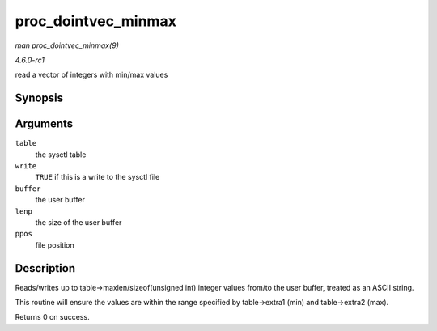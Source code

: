 
.. _API-proc-dointvec-minmax:

====================
proc_dointvec_minmax
====================

*man proc_dointvec_minmax(9)*

*4.6.0-rc1*

read a vector of integers with min/max values


Synopsis
========

.. c:function:: int proc_dointvec_minmax( struct ctl_table * table, int write, void __user * buffer, size_t * lenp, loff_t * ppos )

Arguments
=========

``table``
    the sysctl table

``write``
    ``TRUE`` if this is a write to the sysctl file

``buffer``
    the user buffer

``lenp``
    the size of the user buffer

``ppos``
    file position


Description
===========

Reads/writes up to table->maxlen/sizeof(unsigned int) integer values from/to the user buffer, treated as an ASCII string.

This routine will ensure the values are within the range specified by table->extra1 (min) and table->extra2 (max).

Returns 0 on success.
